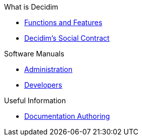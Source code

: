// Add to the following lists cross references to all the pages you want to see
// listed in the navigation menu for this document.
.What is Decidim
* xref:en@features:ROOT:general-description.adoc[Functions and Features]
* xref:en@social-contract:ROOT:social-contract.adoc[Decidim's Social Contract]

.Software Manuals
* xref:en@admin-manual:ROOT:introduction.adoc[Administration]
* xref:en@developers-manual:ROOT:introduction.adoc[Developers]

.Useful Information
* xref:en@docs-authoring:ROOT:overview.adoc[Documentation Authoring]
